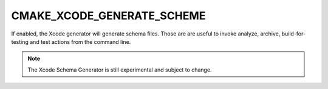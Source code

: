 CMAKE_XCODE_GENERATE_SCHEME
---------------------------

If enabled, the Xcode generator will generate schema files. Those are
are useful to invoke analyze, archive, build-for-testing and test
actions from the command line.

.. note::

  The Xcode Schema Generator is still experimental and subject to
  change.
